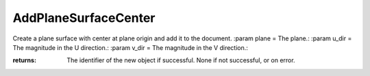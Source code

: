 AddPlaneSurfaceCenter
---------------------

.. py:Function:: AddPlaneSurfaceCenter(plane, u_dir, v_dir)


Create a plane surface with center at plane origin and add it to the document.
:param plane = The plane.:
:param u_dir = The magnitude in the U direction.:
:param v_dir = The magnitude in the V direction.:

:returns: The identifier of the new object if successful.
          None if not successful, or on error.